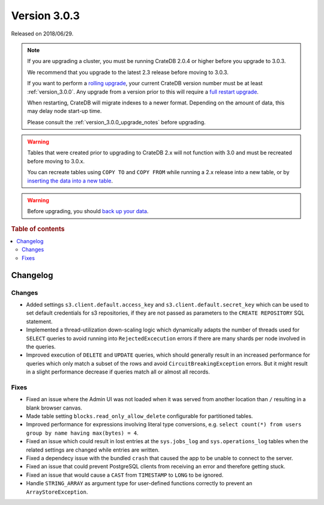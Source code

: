 .. _version_3.0.3:

=============
Version 3.0.3
=============

Released on 2018/06/29.

.. NOTE::

   If you are upgrading a cluster, you must be running CrateDB 2.0.4 or higher
   before you upgrade to 3.0.3.

   We recommend that you upgrade to the latest 2.3 release before moving to
   3.0.3.

   If you want to perform a `rolling upgrade`_, your current CrateDB version
   number must be at least :ref:`version_3.0.0`. Any upgrade from a version
   prior to this will require a `full restart upgrade`_.

   When restarting, CrateDB will migrate indexes to a newer format. Depending
   on the amount of data, this may delay node start-up time.

   Please consult the :ref:`version_3.0.0_upgrade_notes` before upgrading.

.. WARNING::

    Tables that were created prior to upgrading to CrateDB 2.x will not
    function with 3.0 and must be recreated before moving to 3.0.x.

    You can recreate tables using ``COPY TO`` and ``COPY FROM`` while running a
    2.x release into a new table, or by `inserting the data into a new table`_.

.. WARNING::

   Before upgrading, you should `back up your data`_.

.. _rolling upgrade: https://crate.io/docs/crate/howtos/en/latest/admin/rolling-upgrade.html
.. _full restart upgrade: https://crate.io/docs/crate/howtos/en/latest/admin/full-restart-upgrade.html
.. _back up your data: https://crate.io/docs/crate/reference/en/latest/admin/snapshots.html
.. _inserting the data into a new table: https://crate.io/docs/crate/reference/en/latest/admin/system-information.html#tables-need-to-be-recreated

.. rubric:: Table of contents

.. contents::
   :local:

Changelog
=========

Changes
-------

- Added settings ``s3.client.default.access_key`` and
  ``s3.client.default.secret_key`` which can be used to set default credentials
  for s3 repositories, if they are not passed as parameters to the
  ``CREATE REPOSITORY`` SQL statement.

- Implemented a thread-utilization down-scaling logic which dynamically adapts
  the number of threads used for ``SELECT`` queries to avoid running into
  ``RejectedExcecution`` errors if there are many shards per node involved in
  the queries.

- Improved execution of ``DELETE`` and ``UPDATE`` queries, which should
  generally result in an increased performance for queries which only match a
  subset of the rows and avoid ``CircuitBreakingException`` errors. But it
  might result in a slight performance decrease if queries match all or almost
  all records.

Fixes
-----

- Fixed an issue where the Admin UI was not loaded when it was served from
  another location than ``/`` resulting in a blank browser canvas.

- Made table setting ``blocks.read_only_allow_delete`` configurable for
  partitioned tables.

- Improved performance for expressions involving literal type conversions,
  e.g. ``select count(*) from users group by name having max(bytes) = 4``.

- Fixed an issue which could result in lost entries at the ``sys.jobs_log`` and
  ``sys.operations_log`` tables when the related settings are changed while
  entries are written.

- Fixed a dependecy issue with the bundled ``crash`` that caused the app to be
  unable to connect to the server.

- Fixed an issue that could prevent PostgreSQL clients from receiving an error
  and therefore getting stuck.

- Fixed an issue that would cause a ``CAST`` from ``TIMESTAMP`` to ``LONG`` to
  be ignored.

- Handle ``STRING_ARRAY`` as argument type for user-defined functions correctly
  to prevent an ``ArrayStoreException``.
